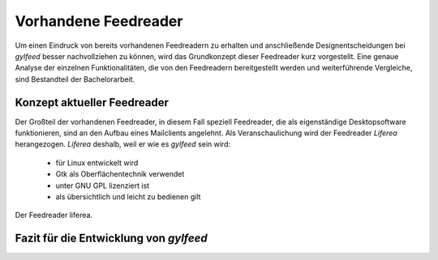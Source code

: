 *********************
Vorhandene Feedreader
*********************

Um einen Eindruck von bereits vorhandenen Feedreadern zu erhalten und
anschließende Designentscheidungen bei *gylfeed* besser nachvollziehen zu
können, wird das Grundkonzept dieser Feedreader kurz vorgestellt. Eine genaue
Analyse der einzelnen Funktionalitäten, die von den Feedreadern bereitgestellt
werden und weiterführende Vergleiche, sind Bestandteil der Bachelorarbeit.


Konzept aktueller Feedreader
============================
Der Großteil der vorhandenen Feedreader, in diesem Fall speziell Feedreader, die
als eigenständige Desktopsoftware funktionieren, sind an den Aufbau eines
Mailclients angelehnt.
Als Veranschaulichung wird der Feedreader *Liferea* herangezogen. *Liferea*
deshalb, weil er wie es *gylfeed* sein wird:

 * für Linux entwickelt wird
 * Gtk als Oberflächentechnik verwendet
 * unter GNU GPL lizenziert ist
 * als übersichtlich und leicht zu bedienen gilt

.. _liferea:

.. figure:: ./figs/liferea_screenshot.png
    :alt: Der Feedreader liferea.
    :width: 80%
    :align: center
    
    Der Feedreader liferea.




Fazit für die Entwicklung von *gylfeed*
=======================================








